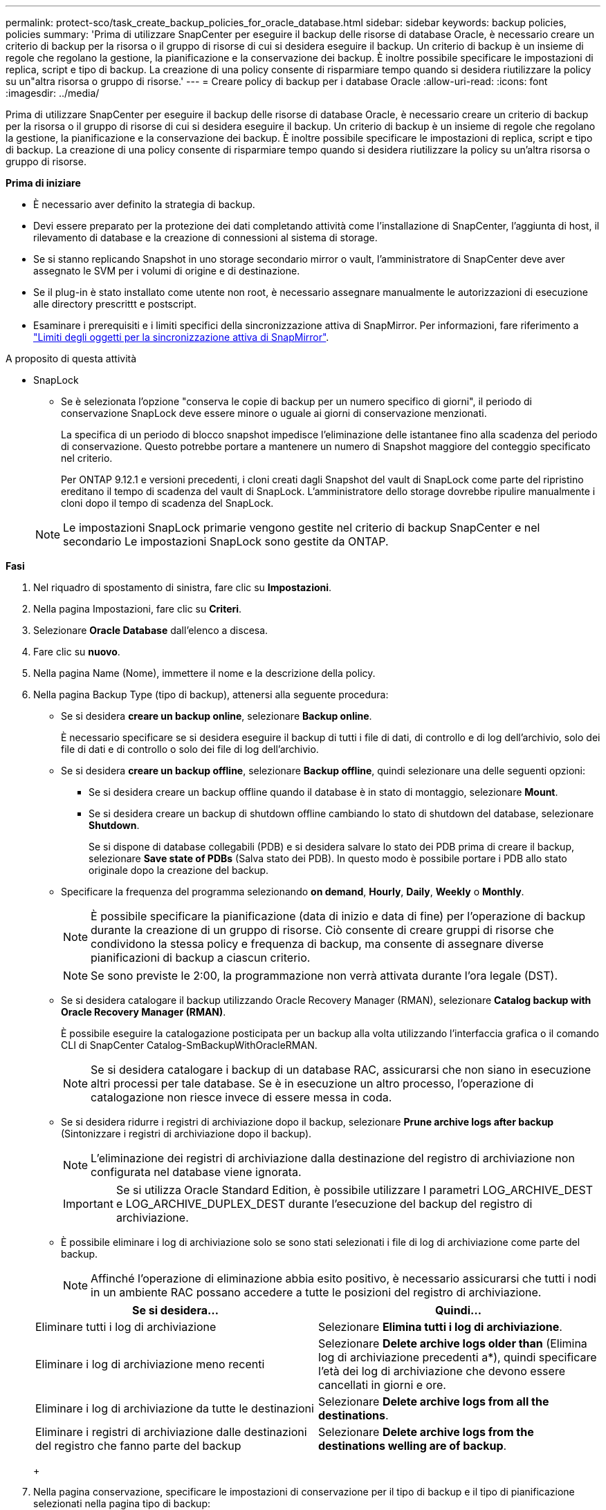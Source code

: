 ---
permalink: protect-sco/task_create_backup_policies_for_oracle_database.html 
sidebar: sidebar 
keywords: backup policies, policies 
summary: 'Prima di utilizzare SnapCenter per eseguire il backup delle risorse di database Oracle, è necessario creare un criterio di backup per la risorsa o il gruppo di risorse di cui si desidera eseguire il backup. Un criterio di backup è un insieme di regole che regolano la gestione, la pianificazione e la conservazione dei backup. È inoltre possibile specificare le impostazioni di replica, script e tipo di backup. La creazione di una policy consente di risparmiare tempo quando si desidera riutilizzare la policy su un"altra risorsa o gruppo di risorse.' 
---
= Creare policy di backup per i database Oracle
:allow-uri-read: 
:icons: font
:imagesdir: ../media/


[role="lead"]
Prima di utilizzare SnapCenter per eseguire il backup delle risorse di database Oracle, è necessario creare un criterio di backup per la risorsa o il gruppo di risorse di cui si desidera eseguire il backup. Un criterio di backup è un insieme di regole che regolano la gestione, la pianificazione e la conservazione dei backup. È inoltre possibile specificare le impostazioni di replica, script e tipo di backup. La creazione di una policy consente di risparmiare tempo quando si desidera riutilizzare la policy su un'altra risorsa o gruppo di risorse.

*Prima di iniziare*

* È necessario aver definito la strategia di backup.
* Devi essere preparato per la protezione dei dati completando attività come l'installazione di SnapCenter, l'aggiunta di host, il rilevamento di database e la creazione di connessioni al sistema di storage.
* Se si stanno replicando Snapshot in uno storage secondario mirror o vault, l'amministratore di SnapCenter deve aver assegnato le SVM per i volumi di origine e di destinazione.
* Se il plug-in è stato installato come utente non root, è necessario assegnare manualmente le autorizzazioni di esecuzione alle directory prescrittt e postscript.
* Esaminare i prerequisiti e i limiti specifici della sincronizzazione attiva di SnapMirror. Per informazioni, fare riferimento a https://docs.netapp.com/us-en/ontap/smbc/considerations-limits.html#volumes["Limiti degli oggetti per la sincronizzazione attiva di SnapMirror"].


.A proposito di questa attività
* SnapLock
+
** Se è selezionata l'opzione "conserva le copie di backup per un numero specifico di giorni", il periodo di conservazione SnapLock deve essere minore o uguale ai giorni di conservazione menzionati.
+
La specifica di un periodo di blocco snapshot impedisce l'eliminazione delle istantanee fino alla scadenza del periodo di conservazione. Questo potrebbe portare a mantenere un numero di Snapshot maggiore del conteggio specificato nel criterio.

+
Per ONTAP 9.12.1 e versioni precedenti, i cloni creati dagli Snapshot del vault di SnapLock come parte del ripristino ereditano il tempo di scadenza del vault di SnapLock. L'amministratore dello storage dovrebbe ripulire manualmente i cloni dopo il tempo di scadenza del SnapLock.

+

NOTE: Le impostazioni SnapLock primarie vengono gestite nel criterio di backup SnapCenter e nel secondario
Le impostazioni SnapLock sono gestite da ONTAP.





*Fasi*

. Nel riquadro di spostamento di sinistra, fare clic su *Impostazioni*.
. Nella pagina Impostazioni, fare clic su *Criteri*.
. Selezionare *Oracle Database* dall'elenco a discesa.
. Fare clic su *nuovo*.
. Nella pagina Name (Nome), immettere il nome e la descrizione della policy.
. Nella pagina Backup Type (tipo di backup), attenersi alla seguente procedura:
+
** Se si desidera *creare un backup online*, selezionare *Backup online*.
+
È necessario specificare se si desidera eseguire il backup di tutti i file di dati, di controllo e di log dell'archivio, solo dei file di dati e di controllo o solo dei file di log dell'archivio.

** Se si desidera *creare un backup offline*, selezionare *Backup offline*, quindi selezionare una delle seguenti opzioni:
+
*** Se si desidera creare un backup offline quando il database è in stato di montaggio, selezionare *Mount*.
*** Se si desidera creare un backup di shutdown offline cambiando lo stato di shutdown del database, selezionare *Shutdown*.
+
Se si dispone di database collegabili (PDB) e si desidera salvare lo stato dei PDB prima di creare il backup, selezionare *Save state of PDBs* (Salva stato dei PDB). In questo modo è possibile portare i PDB allo stato originale dopo la creazione del backup.



** Specificare la frequenza del programma selezionando *on demand*, *Hourly*, *Daily*, *Weekly* o *Monthly*.
+

NOTE: È possibile specificare la pianificazione (data di inizio e data di fine) per l'operazione di backup durante la creazione di un gruppo di risorse. Ciò consente di creare gruppi di risorse che condividono la stessa policy e frequenza di backup, ma consente di assegnare diverse pianificazioni di backup a ciascun criterio.

+

NOTE: Se sono previste le 2:00, la programmazione non verrà attivata durante l'ora legale (DST).

** Se si desidera catalogare il backup utilizzando Oracle Recovery Manager (RMAN), selezionare *Catalog backup with Oracle Recovery Manager (RMAN)*.
+
È possibile eseguire la catalogazione posticipata per un backup alla volta utilizzando l'interfaccia grafica o il comando CLI di SnapCenter Catalog-SmBackupWithOracleRMAN.

+

NOTE: Se si desidera catalogare i backup di un database RAC, assicurarsi che non siano in esecuzione altri processi per tale database. Se è in esecuzione un altro processo, l'operazione di catalogazione non riesce invece di essere messa in coda.

** Se si desidera ridurre i registri di archiviazione dopo il backup, selezionare *Prune archive logs after backup* (Sintonizzare i registri di archiviazione dopo il backup).
+

NOTE: L'eliminazione dei registri di archiviazione dalla destinazione del registro di archiviazione non configurata nel database viene ignorata.

+

IMPORTANT: Se si utilizza Oracle Standard Edition, è possibile utilizzare I parametri LOG_ARCHIVE_DEST e LOG_ARCHIVE_DUPLEX_DEST durante l'esecuzione del backup del registro di archiviazione.

** È possibile eliminare i log di archiviazione solo se sono stati selezionati i file di log di archiviazione come parte del backup.
+

NOTE: Affinché l'operazione di eliminazione abbia esito positivo, è necessario assicurarsi che tutti i nodi in un ambiente RAC possano accedere a tutte le posizioni del registro di archiviazione.

+
|===
| Se si desidera... | Quindi... 


 a| 
Eliminare tutti i log di archiviazione
 a| 
Selezionare *Elimina tutti i log di archiviazione*.



 a| 
Eliminare i log di archiviazione meno recenti
 a| 
Selezionare *Delete archive logs older than* (Elimina log di archiviazione precedenti a*), quindi specificare l'età dei log di archiviazione che devono essere cancellati in giorni e ore.



 a| 
Eliminare i log di archiviazione da tutte le destinazioni
 a| 
Selezionare *Delete archive logs from all the destinations*.



 a| 
Eliminare i registri di archiviazione dalle destinazioni del registro che fanno parte del backup
 a| 
Selezionare *Delete archive logs from the destinations welling are of backup*.

|===
+
image:../media/sco_backuppolicy_prunning.gif[""]



. Nella pagina conservazione, specificare le impostazioni di conservazione per il tipo di backup e il tipo di pianificazione selezionati nella pagina tipo di backup:
+
|===


| Se si desidera... | Quindi... 


 a| 
Mantenere un certo numero di istantanee
 a| 
Selezionare *totale copie snapshot da conservare*, quindi specificare il numero di istantanee che si desidera conservare.

Se il numero di istantanee supera il numero specificato, le istantanee vengono eliminate con le copie meno recenti eliminate per prime.


NOTE: Il valore massimo di conservazione è 1018 per le risorse su ONTAP 9.4 o versioni successive e 254 per le risorse su ONTAP 9.3 o versioni precedenti. I backup non avranno esito positivo se la conservazione viene impostata su un valore superiore a quello supportato dalla versione di ONTAP sottostante.


IMPORTANT: Se si intende attivare la replica SnapVault, è necessario impostare il numero di conservazione su 2 o superiore. Se si imposta il conteggio della conservazione su 1, l'operazione di conservazione potrebbe non riuscire perché il primo Snapshot è il Snapshot di riferimento per la relazione SnapVault fino a quando una snapshot più recente non viene replicata nella destinazione.



 a| 
Conservare le istantanee per un determinato numero di giorni
 a| 
Selezionare *Mantieni copie snapshot per*, quindi specificare il numero di giorni per i quali si desidera conservare le istantanee prima di eliminarle.



 a| 
Periodo di blocco delle istantanee
 a| 
Selezionare periodo di blocco della copia Snapshot e selezionare giorni, mesi o anni.

Il periodo di conservazione di SnapLock deve essere inferiore a 100 anni.

|===
+

NOTE: È possibile conservare i backup dei log di archiviazione solo se sono stati selezionati i file di log di archiviazione come parte del backup.

. Nella pagina Replication, specificare le impostazioni di replica:
+
|===
| Per questo campo... | Eseguire questa operazione... 


 a| 
Update SnapMirror dopo la creazione di una snapshot locale
 a| 
Selezionare questo campo per creare copie mirror dei set di backup su un altro volume (replica SnapMirror).

Questa opzione deve essere abilitata per la sincronizzazione attiva di SnapMirror.

Durante la replica secondaria, il tempo di scadenza del SnapLock carica il tempo di scadenza del SnapLock primario.

Fare clic sul pulsante *Aggiorna* nella pagina topologia per aggiornare il tempo di scadenza SnapLock secondario e primario recuperato da ONTAP.



 a| 
Aggiornare SnapVault dopo aver creato un'istantanea locale
 a| 
Selezionare questa opzione per eseguire la replica del backup disk-to-disk (backup SnapVault).

Quando SnapLock è configurato solo sul secondario da ONTAP noto come vault di SnapLock, facendo clic sul pulsante *Aggiorna* nella pagina topologia si aggiorna il periodo di blocco sul secondario recuperato da ONTAP.

Per ulteriori informazioni sul vault di SnapLock, vedere https://docs.netapp.com/us-en/ontap/snaplock/commit-snapshot-copies-worm-concept.html["Assegnare le copie Snapshot a WORM su una destinazione del vault"]

Vedere link:..protect-sco/task_view_oracle_databse_backups_and_clones_in_the_topology_page.html["Visualizzare i backup e i cloni dei database Oracle nella pagina topologia"].



 a| 
Etichetta del criterio secondario
 a| 
Selezionare un'etichetta Snapshot.

A seconda dell'etichetta Snapshot selezionata, ONTAP applica la politica di conservazione Snapshot secondaria corrispondente all'etichetta.


NOTE: Se è stato selezionato *Update SnapMirror dopo la creazione di una copia Snapshot locale*, è possibile specificare l'etichetta del criterio secondario. Tuttavia, se è stato selezionato *Aggiorna SnapVault dopo la creazione di una copia Snapshot locale*, è necessario specificare l'etichetta del criterio secondario.



 a| 
Numero tentativi di errore
 a| 
Immettere il numero massimo di tentativi di replica consentiti prima dell'interruzione dell'operazione.

|===
+

NOTE: È necessario configurare il criterio di conservazione SnapMirror in ONTAP per lo storage secondario, in modo da evitare di raggiungere il limite massimo di Snapshot sullo storage secondario.

. Nella pagina script, immettere il percorso e gli argomenti del prespt o del postscript che si desidera eseguire rispettivamente prima o dopo l'operazione di backup.
+
È necessario memorizzare le prescrizioni e i postscript in _/var/opt/snapcenter/spl/scripts_ o in qualsiasi cartella all'interno di questo percorso. Per impostazione predefinita, il percorso _/var/opt/snapcenter/spl/scripts_ viene compilato. Se sono state create cartelle all'interno di questo percorso per memorizzare gli script, è necessario specificare tali cartelle nel percorso.

+
È inoltre possibile specificare il valore di timeout dello script. Il valore predefinito è 60 secondi.

+
SnapCenter consente di utilizzare le variabili di ambiente predefinite quando si eseguono prespt e postscript. link:../protect-sco/predefined-environment-variables-prescript-postscript-backup.html["Scopri di più"^]

. Nella pagina verifica, attenersi alla seguente procedura:
+
.. Selezionare la pianificazione di backup per la quale si desidera eseguire l'operazione di verifica.
.. Nella sezione Verification script Commands (comandi script di verifica), immettere il percorso e gli argomenti del prescrittt o del postscript che si desidera eseguire rispettivamente prima o dopo l'operazione di verifica.
+
È necessario memorizzare le prescrizioni e i postscript in _/var/opt/snapcenter/spl/scripts_ o in qualsiasi cartella all'interno di questo percorso. Per impostazione predefinita, il percorso _/var/opt/snapcenter/spl/scripts_ viene compilato. Se sono state create cartelle all'interno di questo percorso per memorizzare gli script, è necessario specificare tali cartelle nel percorso.

+
È inoltre possibile specificare il valore di timeout dello script. Il valore predefinito è 60 secondi.



. Esaminare il riepilogo, quindi fare clic su *fine*.

